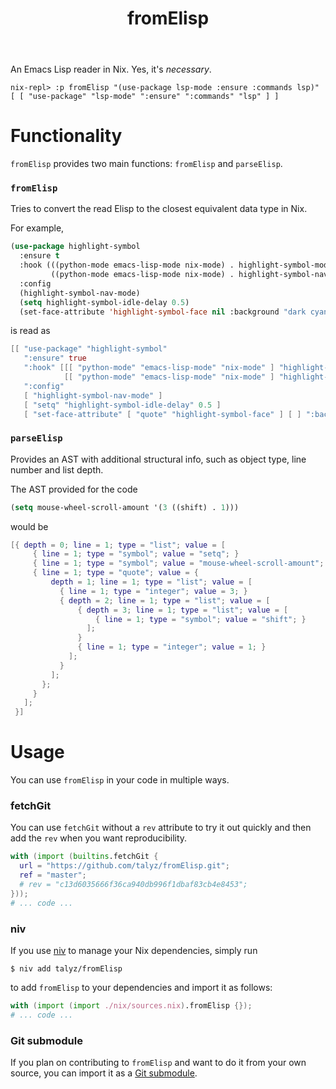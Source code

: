 #+TITLE: fromElisp

An Emacs Lisp reader in Nix. Yes, it's /necessary/.

#+begin_example
  nix-repl> :p fromElisp "(use-package lsp-mode :ensure :commands lsp)"
  [ [ "use-package" "lsp-mode" ":ensure" ":commands" "lsp" ] ]
#+end_example

* Functionality

  ~fromElisp~ provides two main functions: ~fromElisp~ and ~parseElisp~.

*** ~fromElisp~

    Tries to convert the read Elisp to the closest equivalent data type in Nix.

    For example,
    #+begin_src emacs-lisp :tangle yes
      (use-package highlight-symbol
        :ensure t
        :hook (((python-mode emacs-lisp-mode nix-mode) . highlight-symbol-mode)
               ((python-mode emacs-lisp-mode nix-mode) . highlight-symbol-nav-mode))
        :config
        (highlight-symbol-nav-mode)
        (setq highlight-symbol-idle-delay 0.5)
        (set-face-attribute 'highlight-symbol-face nil :background "dark cyan"))
    #+end_src
    is read as
    #+begin_src nix :tangle yes
      [[ "use-package" "highlight-symbol"
         ":ensure" true
         ":hook" [[[ "python-mode" "emacs-lisp-mode" "nix-mode" ] "highlight-symbol-mode" ]
                  [[ "python-mode" "emacs-lisp-mode" "nix-mode" ] "highlight-symbol-nav-mode" ]]
         ":config"
         [ "highlight-symbol-nav-mode" ]
         [ "setq" "highlight-symbol-idle-delay" 0.5 ]
         [ "set-face-attribute" [ "quote" "highlight-symbol-face" ] [ ] ":background" "dark cyan" ]]]
    #+end_src

*** ~parseElisp~

    Provides an AST with additional structural info, such as object
    type, line number and list depth.

    The AST provided for the code
    #+begin_src emacs-lisp :tangle yes
      (setq mouse-wheel-scroll-amount '(3 ((shift) . 1)))
    #+end_src
    would be
    #+begin_src nix :tangle yes
      [{ depth = 0; line = 1; type = "list"; value = [
           { line = 1; type = "symbol"; value = "setq"; }
           { line = 1; type = "symbol"; value = "mouse-wheel-scroll-amount"; }
           { line = 1; type = "quote"; value = {
               depth = 1; line = 1; type = "list"; value = [
                 { line = 1; type = "integer"; value = 3; }
                 { depth = 2; line = 1; type = "list"; value = [
                     { depth = 3; line = 1; type = "list"; value = [
                         { line = 1; type = "symbol"; value = "shift"; }
                       ];
                     }
                     { line = 1; type = "integer"; value = 1; }
                   ];
                 }
               ];
             };
           }
         ];
       }]
    #+end_src

* Usage

  You can use ~fromElisp~ in your code in multiple ways.

*** fetchGit

    You can use ~fetchGit~ without a ~rev~ attribute to try it out quickly
    and then add the ~rev~ when you want reproducibility.

    #+begin_src nix :tangle yes
      with (import (builtins.fetchGit {
        url = "https://github.com/talyz/fromElisp.git";
        ref = "master";
        # rev = "c13d6035666f36ca940db996f1dbaf83cb4e8453";
      }));
      # ... code ...
    #+end_src

*** niv

    If you use [[https://github.com/nmattia/niv][niv]] to manage your Nix dependencies, simply run

    #+begin_src shell :tangle yes
      $ niv add talyz/fromElisp
    #+end_src

    to add ~fromElisp~ to your dependencies and import it as follows:

    #+begin_src nix :tangle yes
      with (import (import ./nix/sources.nix).fromElisp {});
      # ... code ...
    #+end_src

*** Git submodule

    If you plan on contributing to ~fromElisp~ and want to do it from
    your own source, you can import it as a [[https://git-scm.com/book/en/v2/Git-Tools-Submodules][Git submodule]].
